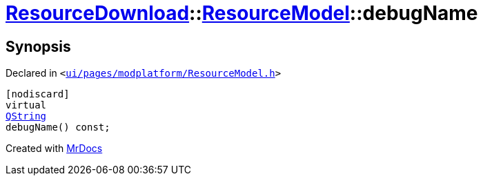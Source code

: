 [#ResourceDownload-ResourceModel-debugName]
= xref:ResourceDownload.adoc[ResourceDownload]::xref:ResourceDownload/ResourceModel.adoc[ResourceModel]::debugName
:relfileprefix: ../../
:mrdocs:


== Synopsis

Declared in `&lt;https://github.com/PrismLauncher/PrismLauncher/blob/develop/launcher/ui/pages/modplatform/ResourceModel.h#L43[ui&sol;pages&sol;modplatform&sol;ResourceModel&period;h]&gt;`

[source,cpp,subs="verbatim,replacements,macros,-callouts"]
----
[nodiscard]
virtual
xref:QString.adoc[QString]
debugName() const;
----



[.small]#Created with https://www.mrdocs.com[MrDocs]#
